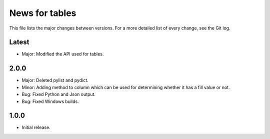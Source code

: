 News for tables
==============

This file lists the major changes between versions. For a more detailed list
of every change, see the Git log.

Latest
------
* Major: Modified the API used for tables.

2.0.0
-----
* Major: Deleted pylist and pydict.
* Minor: Adding method to column which can be used for determining whether it has a fill value or not.
* Bug: Fixed Python and Json output.
* Bug: Fixed Windows builds.

1.0.0
-----
* Initial release.
